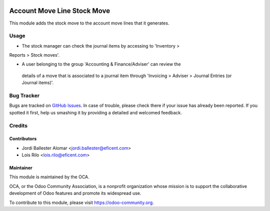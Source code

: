 .. image:: https://img.shields.io/badge/licence-AGPL--3-blue.svg
   :target: http://www.gnu.org/licenses/agpl-3.0-standalone.html
   :alt: License: AGPL-3

============================
Account Move Line Stock Move
============================

This module adds the stock move to the account move lines that it generates.

Usage
=====

* The stock manager can check the journal items by accessing to 'Inventory >
Reports > Stock moves'.

* A user belonging to the group 'Accounting & Finance/Adviser' can review the
 details of a move that is associated to a journal item through
 'Invoicing > Adviser > Journal Entries (or Journal items)'.

.. image:: https://odoo-community.org/website/image/ir.attachment/5784_f2813bd/datas
   :alt: Try me on Runbot
   :target: https://runbot.odoo-community.org/runbot/153/10.0

Bug Tracker
===========

Bugs are tracked on `GitHub Issues
<https://github.com/OCA/stock-logistics-warehouse/issues>`_. In case of
trouble, please check there if your issue has already been reported. If you
spotted it first, help us smashing it by providing a detailed and welcomed
feedback.


Credits
=======

Contributors
------------
* Jordi Ballester Alomar <jordi.ballester@eficent.com>
* Lois Rilo <lois.rilo@eficent.com>

Maintainer
----------

.. image:: https://odoo-community.org/logo.png
   :alt: Odoo Community Association
   :target: https://odoo-community.org

This module is maintained by the OCA.

OCA, or the Odoo Community Association, is a nonprofit organization whose
mission is to support the collaborative development of Odoo features and
promote its widespread use.

To contribute to this module, please visit https://odoo-community.org.


